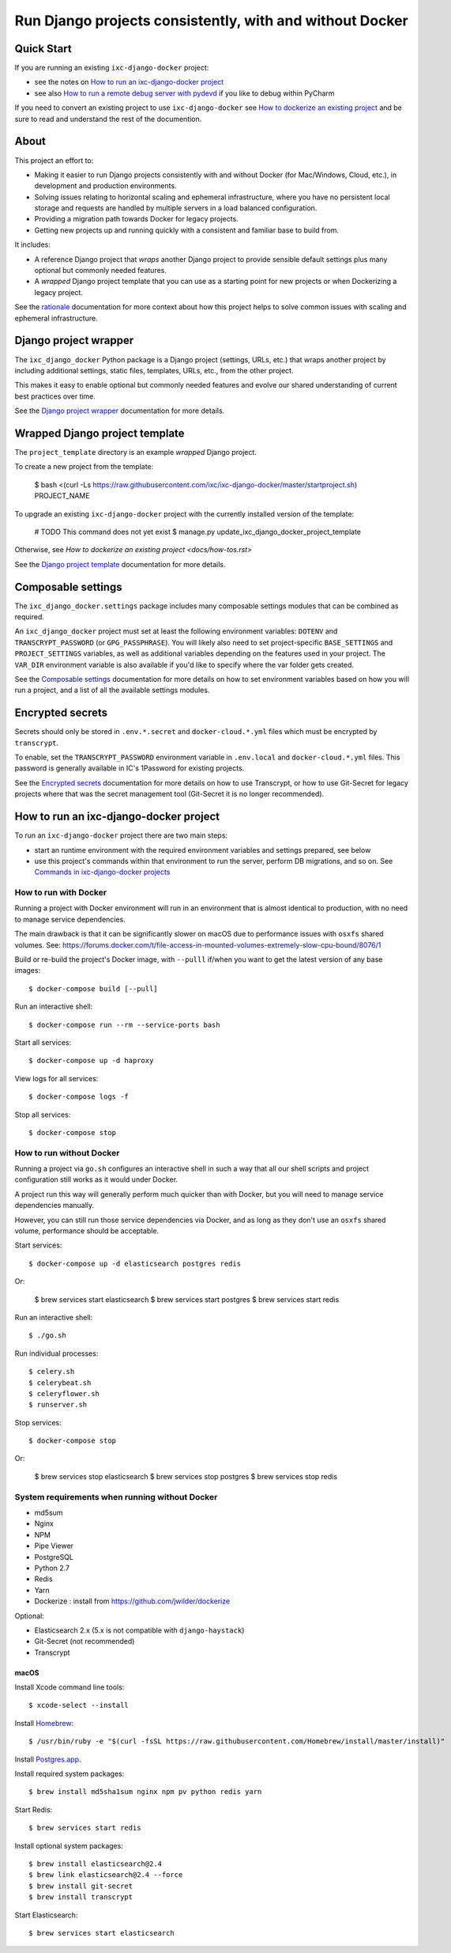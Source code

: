 =========================================================
Run Django projects consistently, with and without Docker
=========================================================

Quick Start
===========

If you are running an existing ``ixc-django-docker`` project:

- see the notes on `How to run an ixc-django-docker project`_
- see also `How to run a remote debug server with pydevd <docs/how-tos.rst>`_
  if you like to debug within PyCharm

If you need to convert an existing project to use ``ixc-django-docker`` see
`How to dockerize an existing project <docs/how-tos.rst>`_ and be sure to read
and understand the rest of the documention.

About
=====

This project an effort to:

* Making it easier to run Django projects consistently with and without Docker
  (for Mac/Windows, Cloud, etc.), in development and production environments.

* Solving issues relating to horizontal scaling and ephemeral infrastructure,
  where you have no persistent local storage and requests are handled by
  multiple servers in a load balanced configuration.

* Providing a migration path towards Docker for legacy projects.

* Getting new projects up and running quickly with a consistent and familiar
  base to build from.

It includes:

* A reference Django project that *wraps* another Django project to provide
  sensible default settings plus many optional but commonly needed features.

* A *wrapped* Django project template that you can use as a starting point for
  new projects or when Dockerizing a legacy project.

See the `rationale <docs/rationale.rst>`_ documentation for more context about
how this project helps to solve common issues with scaling and ephemeral
infrastructure.

Django project wrapper
======================

The ``ixc_django_docker`` Python package is a Django project (settings, URLs,
etc.) that wraps another project by including additional settings, static files,
templates, URLs, etc., from the other project.

This makes it easy to enable optional but commonly needed features and evolve
our shared understanding of current best practices over time.

See the `Django project wrapper <docs/project-wrapper.rst>`_ documentation for
more details.


Wrapped Django project template
===============================

The ``project_template`` directory is an example *wrapped* Django project.

To create a new project from the template:

    $ bash <(curl -Ls https://raw.githubusercontent.com/ixc/ixc-django-docker/master/startproject.sh) PROJECT_NAME

To upgrade an existing ``ixc-django-docker`` project with the currently
installed version of the template:

    # TODO This command does not yet exist
    $ manage.py update_ixc_django_docker_project_template

Otherwise, see `How to dockerize an existing project <docs/how-tos.rst>`

See the `Django project template <docs/project-template.rst>`_ documentation
for more details.


Composable settings
===================

The ``ixc_django_docker.settings`` package includes many composable settings
modules that can be combined as required.

An ``ixc_django_docker`` project must set at least the following environment
variables: ``DOTENV`` and ``TRANSCRYPT_PASSWORD`` (or ``GPG_PASSPHRASE``).
You will likely also need to set project-specific ``BASE_SETTINGS`` and
``PROJECT_SETTINGS`` variables, as well as additional variables depending on
the features used in your project. The ``VAR_DIR`` environment variable is
also available if you'd like to specify where the var folder gets created.

See the `Composable settings <docs/composable-settings.rst>`_ documentation
for more details on how to set environment variables based on how you will
run a project, and a list of all the available settings modules.


Encrypted secrets
=================

Secrets should only be stored in ``.env.*.secret`` and ``docker-cloud.*.yml``
files which must be encrypted by ``transcrypt``.

To enable, set the ``TRANSCRYPT_PASSWORD`` environment variable in
``.env.local`` and ``docker-cloud.*.yml`` files. This password is generally
available in IC's 1Password for existing projects.

See the `Encrypted secrets <docs/secrets.rst>`_ documentation for more details
on how to use Transcrypt, or how to use Git-Secret for legacy projects where
that was the secret management tool (Git-Secret it is no longer recommended).


How to run an ixc-django-docker project
=======================================

To run an ``ixc-django-docker`` project there are two main steps:

- start an runtime environment with the required environment variables and
  settings prepared, see below
- use this project's commands within that environment to run the server,
  perform DB migrations, and so on. See `Commands in ixc-django-docker projects
  <docs/commands.rst>`_

How to run with Docker
----------------------

Running a project with Docker environment will run in an environment that is
almost identical to production, with no need to manage service dependencies.

The main drawback is that it can be significantly slower on macOS due to
performance issues with ``osxfs`` shared volumes. See:
https://forums.docker.com/t/file-access-in-mounted-volumes-extremely-slow-cpu-bound/8076/1

Build or re-build the project's Docker image, with ``--pulll`` if/when you want
to get the latest version of any base images::

    $ docker-compose build [--pull]

Run an interactive shell::

    $ docker-compose run --rm --service-ports bash

Start all services::

    $ docker-compose up -d haproxy

View logs for all services::

    $ docker-compose logs -f

Stop all services::

    $ docker-compose stop

How to run without Docker
-------------------------

Running a project via ``go.sh`` configures an interactive shell in such a way
that all our shell scripts and project configuration still works as it would
under Docker.

A project run this way will generally perform much quicker than with Docker, but
you will need to manage service dependencies manually.

However, you can still run those service dependencies via Docker, and as long as
they don't use an ``osxfs`` shared volume, performance should be acceptable.

Start services::

    $ docker-compose up -d elasticsearch postgres redis

Or:

    $ brew services start elasticsearch
    $ brew services start postgres
    $ brew services start redis

Run an interactive shell::

    $ ./go.sh

Run individual processes::

    $ celery.sh
    $ celerybeat.sh
    $ celeryflower.sh
    $ runserver.sh

Stop services::

    $ docker-compose stop

Or:

    $ brew services stop elasticsearch
    $ brew services stop postgres
    $ brew services stop redis


System requirements when running without Docker
-----------------------------------------------

* md5sum
* Nginx
* NPM
* Pipe Viewer
* PostgreSQL
* Python 2.7
* Redis
* Yarn
* Dockerize : install from https://github.com/jwilder/dockerize

Optional:

* Elasticsearch 2.x (5.x is not compatible with ``django-haystack``)
* Git-Secret (not recommended)
* Transcrypt


macOS
^^^^^

Install Xcode command line tools::

    $ xcode-select --install

Install `Homebrew <http://brew.sh/>`__::

    $ /usr/bin/ruby -e "$(curl -fsSL https://raw.githubusercontent.com/Homebrew/install/master/install)"

Install `Postgres.app <http://postgresapp.com/>`__.

Install required system packages::

    $ brew install md5sha1sum nginx npm pv python redis yarn

Start Redis::

    $ brew services start redis

Install optional system packages::

    $ brew install elasticsearch@2.4
    $ brew link elasticsearch@2.4 --force
    $ brew install git-secret
    $ brew install transcrypt

Start Elasticsearch::

    $ brew services start elasticsearch
